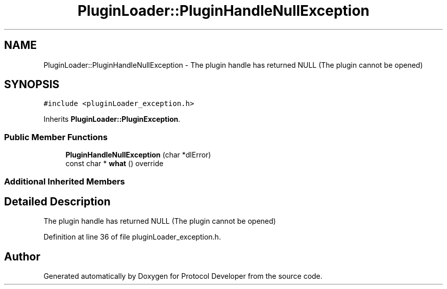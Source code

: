 .TH "PluginLoader::PluginHandleNullException" 3 "Wed Apr 3 2019" "Version 0.1" "Protocol Developer" \" -*- nroff -*-
.ad l
.nh
.SH NAME
PluginLoader::PluginHandleNullException \- The plugin handle has returned NULL (The plugin cannot be opened)  

.SH SYNOPSIS
.br
.PP
.PP
\fC#include <pluginLoader_exception\&.h>\fP
.PP
Inherits \fBPluginLoader::PluginException\fP\&.
.SS "Public Member Functions"

.in +1c
.ti -1c
.RI "\fBPluginHandleNullException\fP (char *dlError)"
.br
.ti -1c
.RI "const char * \fBwhat\fP () override"
.br
.in -1c
.SS "Additional Inherited Members"
.SH "Detailed Description"
.PP 
The plugin handle has returned NULL (The plugin cannot be opened) 
.PP
Definition at line 36 of file pluginLoader_exception\&.h\&.

.SH "Author"
.PP 
Generated automatically by Doxygen for Protocol Developer from the source code\&.
